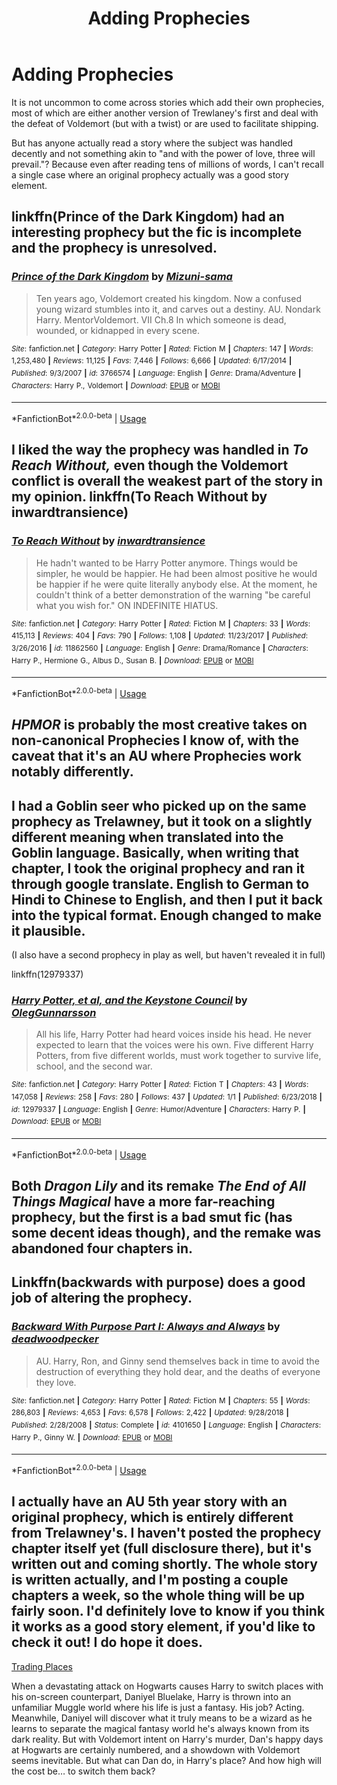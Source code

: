 #+TITLE: Adding Prophecies

* Adding Prophecies
:PROPERTIES:
:Author: Hellstrike
:Score: 9
:DateUnix: 1548104014.0
:DateShort: 2019-Jan-22
:FlairText: Discussion
:END:
It is not uncommon to come across stories which add their own prophecies, most of which are either another version of Trewlaney's first and deal with the defeat of Voldemort (but with a twist) or are used to facilitate shipping.

But has anyone actually read a story where the subject was handled decently and not something akin to "and with the power of love, three will prevail."? Because even after reading tens of millions of words, I can't recall a single case where an original prophecy actually was a good story element.


** linkffn(Prince of the Dark Kingdom) had an interesting prophecy but the fic is incomplete and the prophecy is unresolved.
:PROPERTIES:
:Author: _awesaum_
:Score: 6
:DateUnix: 1548116581.0
:DateShort: 2019-Jan-22
:END:

*** [[https://www.fanfiction.net/s/3766574/1/][*/Prince of the Dark Kingdom/*]] by [[https://www.fanfiction.net/u/1355498/Mizuni-sama][/Mizuni-sama/]]

#+begin_quote
  Ten years ago, Voldemort created his kingdom. Now a confused young wizard stumbles into it, and carves out a destiny. AU. Nondark Harry. MentorVoldemort. VII Ch.8 In which someone is dead, wounded, or kidnapped in every scene.
#+end_quote

^{/Site/:} ^{fanfiction.net} ^{*|*} ^{/Category/:} ^{Harry} ^{Potter} ^{*|*} ^{/Rated/:} ^{Fiction} ^{M} ^{*|*} ^{/Chapters/:} ^{147} ^{*|*} ^{/Words/:} ^{1,253,480} ^{*|*} ^{/Reviews/:} ^{11,125} ^{*|*} ^{/Favs/:} ^{7,446} ^{*|*} ^{/Follows/:} ^{6,666} ^{*|*} ^{/Updated/:} ^{6/17/2014} ^{*|*} ^{/Published/:} ^{9/3/2007} ^{*|*} ^{/id/:} ^{3766574} ^{*|*} ^{/Language/:} ^{English} ^{*|*} ^{/Genre/:} ^{Drama/Adventure} ^{*|*} ^{/Characters/:} ^{Harry} ^{P.,} ^{Voldemort} ^{*|*} ^{/Download/:} ^{[[http://www.ff2ebook.com/old/ffn-bot/index.php?id=3766574&source=ff&filetype=epub][EPUB]]} ^{or} ^{[[http://www.ff2ebook.com/old/ffn-bot/index.php?id=3766574&source=ff&filetype=mobi][MOBI]]}

--------------

*FanfictionBot*^{2.0.0-beta} | [[https://github.com/tusing/reddit-ffn-bot/wiki/Usage][Usage]]
:PROPERTIES:
:Author: FanfictionBot
:Score: 1
:DateUnix: 1548116591.0
:DateShort: 2019-Jan-22
:END:


** I liked the way the prophecy was handled in /To Reach Without,/ even though the Voldemort conflict is overall the weakest part of the story in my opinion. linkffn(To Reach Without by inwardtransience)
:PROPERTIES:
:Author: colorandtimbre
:Score: 3
:DateUnix: 1548113370.0
:DateShort: 2019-Jan-22
:END:

*** [[https://www.fanfiction.net/s/11862560/1/][*/To Reach Without/*]] by [[https://www.fanfiction.net/u/4677330/inwardtransience][/inwardtransience/]]

#+begin_quote
  He hadn't wanted to be Harry Potter anymore. Things would be simpler, he would be happier. He had been almost positive he would be happier if he were quite literally anybody else. At the moment, he couldn't think of a better demonstration of the warning "be careful what you wish for." ON INDEFINITE HIATUS.
#+end_quote

^{/Site/:} ^{fanfiction.net} ^{*|*} ^{/Category/:} ^{Harry} ^{Potter} ^{*|*} ^{/Rated/:} ^{Fiction} ^{M} ^{*|*} ^{/Chapters/:} ^{33} ^{*|*} ^{/Words/:} ^{415,113} ^{*|*} ^{/Reviews/:} ^{404} ^{*|*} ^{/Favs/:} ^{790} ^{*|*} ^{/Follows/:} ^{1,108} ^{*|*} ^{/Updated/:} ^{11/23/2017} ^{*|*} ^{/Published/:} ^{3/26/2016} ^{*|*} ^{/id/:} ^{11862560} ^{*|*} ^{/Language/:} ^{English} ^{*|*} ^{/Genre/:} ^{Drama/Romance} ^{*|*} ^{/Characters/:} ^{Harry} ^{P.,} ^{Hermione} ^{G.,} ^{Albus} ^{D.,} ^{Susan} ^{B.} ^{*|*} ^{/Download/:} ^{[[http://www.ff2ebook.com/old/ffn-bot/index.php?id=11862560&source=ff&filetype=epub][EPUB]]} ^{or} ^{[[http://www.ff2ebook.com/old/ffn-bot/index.php?id=11862560&source=ff&filetype=mobi][MOBI]]}

--------------

*FanfictionBot*^{2.0.0-beta} | [[https://github.com/tusing/reddit-ffn-bot/wiki/Usage][Usage]]
:PROPERTIES:
:Author: FanfictionBot
:Score: 1
:DateUnix: 1548113411.0
:DateShort: 2019-Jan-22
:END:


** /HPMOR/ is probably the most creative takes on non-canonical Prophecies I know of, with the caveat that it's an AU where Prophecies work notably differently.
:PROPERTIES:
:Author: Achille-Talon
:Score: 6
:DateUnix: 1548106474.0
:DateShort: 2019-Jan-22
:END:


** I had a Goblin seer who picked up on the same prophecy as Trelawney, but it took on a slightly different meaning when translated into the Goblin language. Basically, when writing that chapter, I took the original prophecy and ran it through google translate. English to German to Hindi to Chinese to English, and then I put it back into the typical format. Enough changed to make it plausible.

(I also have a second prophecy in play as well, but haven't revealed it in full)

linkffn(12979337)
:PROPERTIES:
:Author: otrigorin
:Score: 2
:DateUnix: 1548122500.0
:DateShort: 2019-Jan-22
:END:

*** [[https://www.fanfiction.net/s/12979337/1/][*/Harry Potter, et al, and the Keystone Council/*]] by [[https://www.fanfiction.net/u/10654210/OlegGunnarsson][/OlegGunnarsson/]]

#+begin_quote
  All his life, Harry Potter had heard voices inside his head. He never expected to learn that the voices were his own. Five different Harry Potters, from five different worlds, must work together to survive life, school, and the second war.
#+end_quote

^{/Site/:} ^{fanfiction.net} ^{*|*} ^{/Category/:} ^{Harry} ^{Potter} ^{*|*} ^{/Rated/:} ^{Fiction} ^{T} ^{*|*} ^{/Chapters/:} ^{43} ^{*|*} ^{/Words/:} ^{147,058} ^{*|*} ^{/Reviews/:} ^{258} ^{*|*} ^{/Favs/:} ^{280} ^{*|*} ^{/Follows/:} ^{437} ^{*|*} ^{/Updated/:} ^{1/1} ^{*|*} ^{/Published/:} ^{6/23/2018} ^{*|*} ^{/id/:} ^{12979337} ^{*|*} ^{/Language/:} ^{English} ^{*|*} ^{/Genre/:} ^{Humor/Adventure} ^{*|*} ^{/Characters/:} ^{Harry} ^{P.} ^{*|*} ^{/Download/:} ^{[[http://www.ff2ebook.com/old/ffn-bot/index.php?id=12979337&source=ff&filetype=epub][EPUB]]} ^{or} ^{[[http://www.ff2ebook.com/old/ffn-bot/index.php?id=12979337&source=ff&filetype=mobi][MOBI]]}

--------------

*FanfictionBot*^{2.0.0-beta} | [[https://github.com/tusing/reddit-ffn-bot/wiki/Usage][Usage]]
:PROPERTIES:
:Author: FanfictionBot
:Score: 1
:DateUnix: 1548122513.0
:DateShort: 2019-Jan-22
:END:


** Both /Dragon Lily/ and its remake /The End of All Things Magical/ have a more far-reaching prophecy, but the first is a bad smut fic (has some decent ideas though), and the remake was abandoned four chapters in.
:PROPERTIES:
:Author: avittamboy
:Score: 1
:DateUnix: 1548133732.0
:DateShort: 2019-Jan-22
:END:


** Linkffn(backwards with purpose) does a good job of altering the prophecy.
:PROPERTIES:
:Author: stay-awhile
:Score: 1
:DateUnix: 1548165069.0
:DateShort: 2019-Jan-22
:END:

*** [[https://www.fanfiction.net/s/4101650/1/][*/Backward With Purpose Part I: Always and Always/*]] by [[https://www.fanfiction.net/u/386600/deadwoodpecker][/deadwoodpecker/]]

#+begin_quote
  AU. Harry, Ron, and Ginny send themselves back in time to avoid the destruction of everything they hold dear, and the deaths of everyone they love.
#+end_quote

^{/Site/:} ^{fanfiction.net} ^{*|*} ^{/Category/:} ^{Harry} ^{Potter} ^{*|*} ^{/Rated/:} ^{Fiction} ^{M} ^{*|*} ^{/Chapters/:} ^{55} ^{*|*} ^{/Words/:} ^{286,803} ^{*|*} ^{/Reviews/:} ^{4,653} ^{*|*} ^{/Favs/:} ^{6,578} ^{*|*} ^{/Follows/:} ^{2,422} ^{*|*} ^{/Updated/:} ^{9/28/2018} ^{*|*} ^{/Published/:} ^{2/28/2008} ^{*|*} ^{/Status/:} ^{Complete} ^{*|*} ^{/id/:} ^{4101650} ^{*|*} ^{/Language/:} ^{English} ^{*|*} ^{/Characters/:} ^{Harry} ^{P.,} ^{Ginny} ^{W.} ^{*|*} ^{/Download/:} ^{[[http://www.ff2ebook.com/old/ffn-bot/index.php?id=4101650&source=ff&filetype=epub][EPUB]]} ^{or} ^{[[http://www.ff2ebook.com/old/ffn-bot/index.php?id=4101650&source=ff&filetype=mobi][MOBI]]}

--------------

*FanfictionBot*^{2.0.0-beta} | [[https://github.com/tusing/reddit-ffn-bot/wiki/Usage][Usage]]
:PROPERTIES:
:Author: FanfictionBot
:Score: 1
:DateUnix: 1548165087.0
:DateShort: 2019-Jan-22
:END:


** I actually have an AU 5th year story with an original prophecy, which is entirely different from Trelawney's. I haven't posted the prophecy chapter itself yet (full disclosure there), but it's written out and coming shortly. The whole story is written actually, and I'm posting a couple chapters a week, so the whole thing will be up fairly soon. I'd definitely love to know if you think it works as a good story element, if you'd like to check it out! I do hope it does.

[[https://www.fanfiction.net/s/13125917/1/Trading-Places][Trading Places]]

When a devastating attack on Hogwarts causes Harry to switch places with his on-screen counterpart, Daniyel Bluelake, Harry is thrown into an unfamiliar Muggle world where his life is just a fantasy. His job? Acting. Meanwhile, Daniyel will discover what it truly means to be a wizard as he learns to separate the magical fantasy world he's always known from its dark reality. But with Voldemort intent on Harry's murder, Dan's happy days at Hogwarts are certainly numbered, and a showdown with Voldemort seems inevitable. But what can Dan do, in Harry's place? And how high will the cost be... to switch them back?
:PROPERTIES:
:Author: jade_eyed_angel
:Score: 1
:DateUnix: 1548220820.0
:DateShort: 2019-Jan-23
:END:
